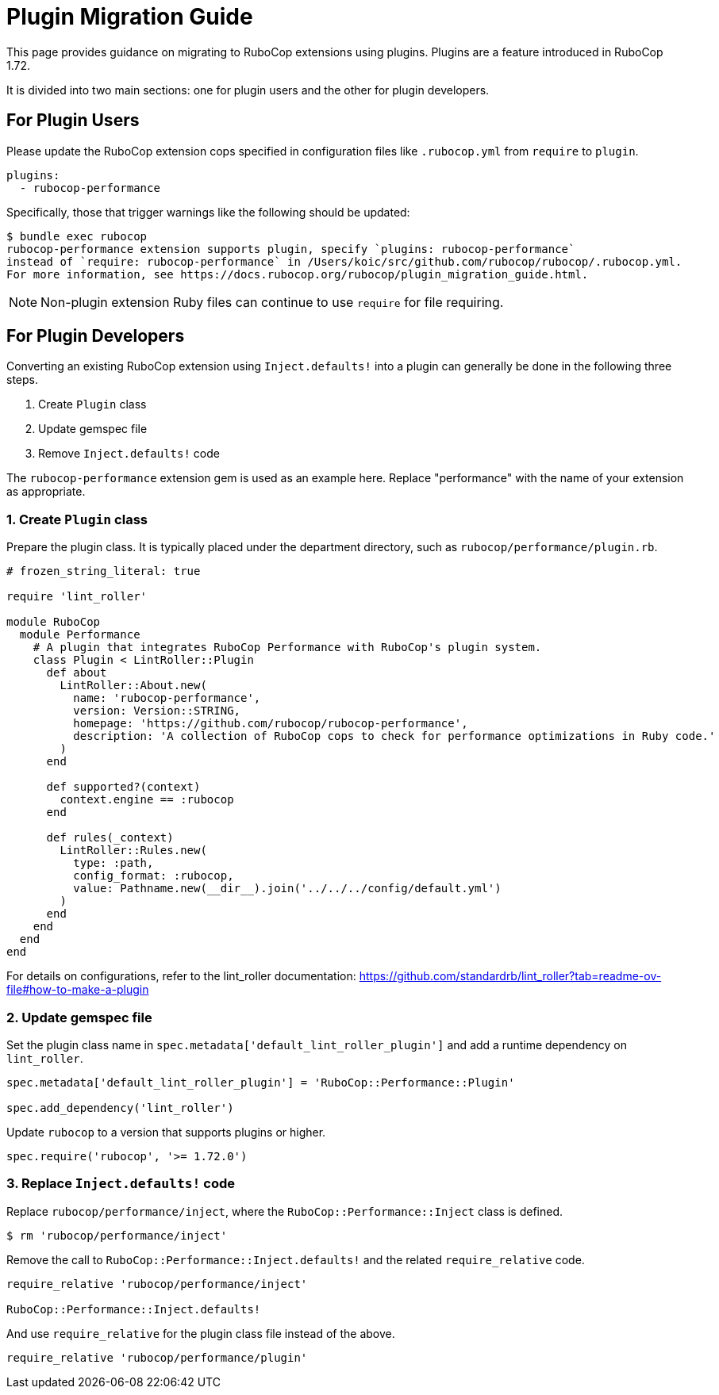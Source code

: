 = Plugin Migration Guide

This page provides guidance on migrating to RuboCop extensions using plugins. Plugins are a feature introduced in RuboCop 1.72.

It is divided into two main sections: one for plugin users and the other for plugin developers.

== For Plugin Users

Please update the RuboCop extension cops specified in configuration files like `.rubocop.yml` from `require` to `plugin`.

[source,yaml]
----
plugins:
  - rubocop-performance
----

Specifically, those that trigger warnings like the following should be updated:

[source,console]
----
$ bundle exec rubocop
rubocop-performance extension supports plugin, specify `plugins: rubocop-performance`
instead of `require: rubocop-performance` in /Users/koic/src/github.com/rubocop/rubocop/.rubocop.yml.
For more information, see https://docs.rubocop.org/rubocop/plugin_migration_guide.html.
----

NOTE: Non-plugin extension Ruby files can continue to use `require` for file requiring.

== For Plugin Developers

Converting an existing RuboCop extension using `Inject.defaults!` into a plugin can generally be done in the following three steps.

1. Create `Plugin` class
2. Update gemspec file
3. Remove `Inject.defaults!` code

The `rubocop-performance` extension gem is used as an example here.
Replace "performance" with the name of your extension as appropriate.

=== 1. Create `Plugin` class

Prepare the plugin class. It is typically placed under the department directory, such as `rubocop/performance/plugin.rb`.

[source,ruby]
----
# frozen_string_literal: true

require 'lint_roller'

module RuboCop
  module Performance
    # A plugin that integrates RuboCop Performance with RuboCop's plugin system.
    class Plugin < LintRoller::Plugin
      def about
        LintRoller::About.new(
          name: 'rubocop-performance',
          version: Version::STRING,
          homepage: 'https://github.com/rubocop/rubocop-performance',
          description: 'A collection of RuboCop cops to check for performance optimizations in Ruby code.'
        )
      end

      def supported?(context)
        context.engine == :rubocop
      end

      def rules(_context)
        LintRoller::Rules.new(
          type: :path,
          config_format: :rubocop,
          value: Pathname.new(__dir__).join('../../../config/default.yml')
        )
      end
    end
  end
end
----

For details on configurations, refer to the lint_roller documentation:
https://github.com/standardrb/lint_roller?tab=readme-ov-file#how-to-make-a-plugin

=== 2. Update gemspec file

Set the plugin class name in `spec.metadata['default_lint_roller_plugin']` and add a runtime dependency on `lint_roller`.

[source,ruby]
----
spec.metadata['default_lint_roller_plugin'] = 'RuboCop::Performance::Plugin'

spec.add_dependency('lint_roller')
----

Update `rubocop` to a version that supports plugins or higher.

[source,ruby]
----
spec.require('rubocop', '>= 1.72.0')
----

=== 3. Replace `Inject.defaults!` code

Replace `rubocop/performance/inject`, where the `RuboCop::Performance::Inject` class is defined.

[source,console]
----
$ rm 'rubocop/performance/inject'
----

Remove the call to `RuboCop::Performance::Inject.defaults!` and the related `require_relative` code.

[source,ruby]
----
require_relative 'rubocop/performance/inject'

RuboCop::Performance::Inject.defaults!
----

And use `require_relative` for the plugin class file instead of the above.

[source,ruby]
----
require_relative 'rubocop/performance/plugin'
----
